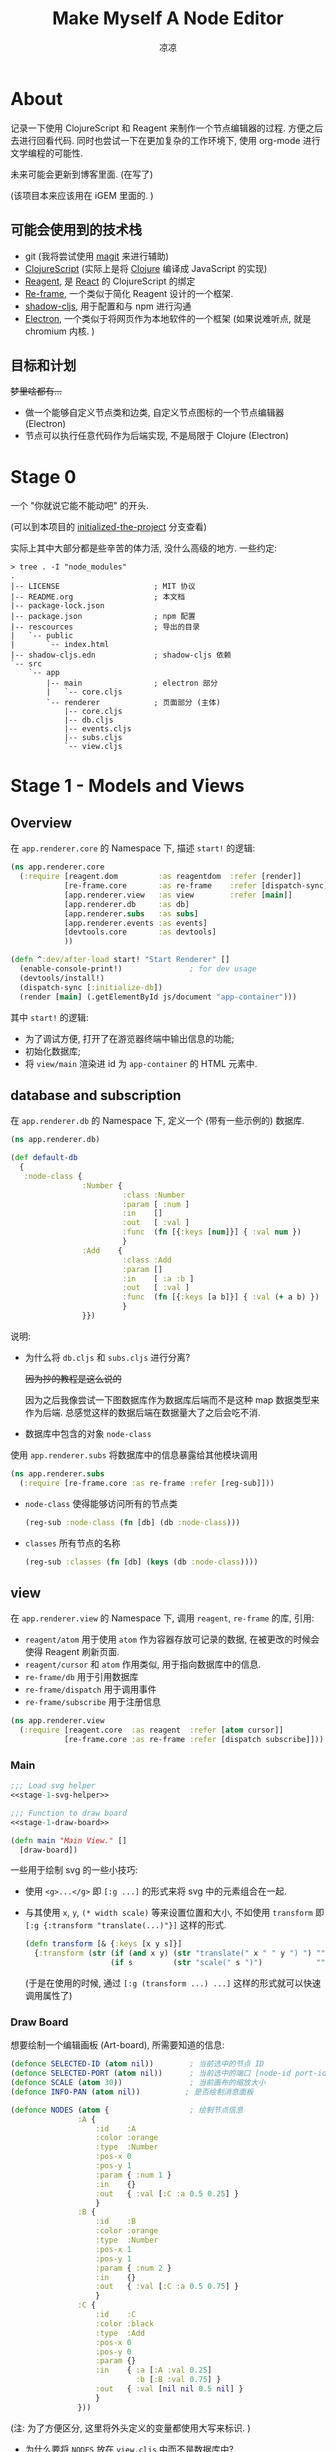 #+title: Make Myself A Node Editor
#+author: 凉凉
* About
记录一下使用 ClojureScript 和 Reagent 来制作一个节点编辑器的过程.
方便之后去进行回看代码. 同时也尝试一下在更加复杂的工作环境下,
使用 org-mode 进行文学编程的可能性.

未来可能会更新到博客里面. (在写了)

(该项目本来应该用在 iGEM 里面的. )

** 可能会使用到的技术栈
+ git (我将尝试使用 [[https://magit.vc][magit]] 来进行辅助)
+ [[https://clojurescript.org][ClojureScript]] (实际上是将 [[https://clojure.org][Clojure]] 编译成 JavaScript 的实现)
+ [[https://reagent-project.github.io][Reagent]], 是 [[https://react.dev][React]] 的 ClojureScript 的绑定
+ [[https://github.com/day8/re-frame][Re-frame]], 一个类似于简化 Reagent 设计的一个框架.
+ [[https://github.com/thheller/shadow-cljs][shadow-cljs]], 用于配置和与 npm 进行沟通
+ [[https://www.electronjs.org][Electron]], 一个类似于将网页作为本地软件的一个框架
  (如果说难听点, 就是 chromium 内核. )

** 目标和计划
+梦里啥都有...+

+ 做一个能够自定义节点类和边类, 自定义节点图标的一个节点编辑器 (Electron)
+ 节点可以执行任意代码作为后端实现, 不是局限于 Clojure (Electron)

* Stage 0
一个 "你就说它能不能动吧" 的开头.

(可以到本项目的 [[https://github.com/li-yiyang/write-myself-a-node-editor/tree/initialized-the-project][initialized-the-project]] 分支查看)

实际上其中大部分都是些辛苦的体力活, 没什么高级的地方.
一些约定:

#+begin_src shell
  > tree . -I "node_modules"
  .
  |-- LICENSE                     ; MIT 协议
  |-- README.org                  ; 本文档
  |-- package-lock.json
  |-- package.json                ; npm 配置
  |-- rescources                  ; 导出的目录
  |   `-- public
  |       `-- index.html
  |-- shadow-cljs.edn             ; shadow-cljs 依赖
  `-- src
      `-- app
          |-- main                ; electron 部分
          |   `-- core.cljs
          `-- renderer            ; 页面部分 (主体)
              |-- core.cljs
              |-- db.cljs
              |-- events.cljs
              |-- subs.cljs
              `-- view.cljs
#+end_src

* Stage 1 - Models and Views
** Overview
在 =app.renderer.core= 的 Namespace 下,
描述 =start!= 的逻辑:

#+begin_src clojure :tangle src/app/renderer/core.cljs
  (ns app.renderer.core
    (:require [reagent.dom         :as reagentdom  :refer [render]]
              [re-frame.core       :as re-frame    :refer [dispatch-sync]]
              [app.renderer.view   :as view        :refer [main]]
              [app.renderer.db     :as db]
              [app.renderer.subs   :as subs]
              [app.renderer.events :as events]
              [devtools.core       :as devtools]
              ))

  (defn ^:dev/after-load start! "Start Renderer" []
    (enable-console-print!)               ; for dev usage
    (devtools/install!)
    (dispatch-sync [:initialize-db])
    (render [main] (.getElementById js/document "app-container")))
#+end_src

其中 =start!= 的逻辑:
+ 为了调试方便, 打开了在游览器终端中输出信息的功能;
+ 初始化数据库;
+ 将 =view/main= 渲染进 id 为 =app-container= 的 HTML 元素中. 

** database and subscription
在 =app.renderer.db= 的 Namespace 下,
定义一个 (带有一些示例的) 数据库. 

#+name: stage-1-db
#+begin_src clojure :tangle src/app/renderer/db.cljs
  (ns app.renderer.db)

  (def default-db
    {     
     :node-class {
                  :Number {
                           :class :Number
                           :param [ :num ]
                           :in    []
                           :out   [ :val ]
                           :func  (fn [{:keys [num]}] { :val num })
                           }
                  :Add    {
                           :class :Add
                           :param []
                           :in    [ :a :b ]
                           :out   [ :val ]
                           :func  (fn [{:keys [a b]}] { :val (+ a b) })
                           }
                  }})
#+end_src

说明:
+ 为什么将 =db.cljs= 和 =subs.cljs= 进行分离?

  +因为抄的教程是这么说的+

  因为之后我像尝试一下图数据库作为数据库后端而不是这种 map 数据类型来作为后端.
  总感觉这样的数据后端在数据量大了之后会吃不消. 
+ 数据库中包含的对象 =node-class=

使用 =app.renderer.subs= 将数据库中的信息暴露给其他模块调用

#+begin_src clojure :tangle src/app/renderer/subs.cljs
  (ns app.renderer.subs
    (:require [re-frame.core :as re-frame :refer [reg-sub]]))
#+end_src

+ =node-class= 使得能够访问所有的节点类

  #+begin_src clojure :tangle src/app/renderer/subs.cljs
    (reg-sub :node-class (fn [db] (db :node-class)))
  #+end_src
+ =classes= 所有节点的名称

  #+begin_src clojure :tangle src/app/renderer/subs.cljs
    (reg-sub :classes (fn [db] (keys (db :node-class))))
  #+end_src

** view
在 =app.renderer.view= 的 Namespace 下,
调用 =reagent=, =re-frame= 的库, 引用:
+ =reagent/atom= 用于使用 =atom= 作为容器存放可记录的数据,
  在被更改的时候会使得 Reagent 刷新页面.
+ =reagent/cursor= 和 =atom= 作用类似,
  用于指向数据库中的信息.
+ =re-frame/db= 用于引用数据库
+ =re-frame/dispatch= 用于调用事件
+ =re-frame/subscribe= 用于注册信息

#+name: stage-1-namespace
#+begin_src clojure :tangle src/app/renderer/view.cljs
  (ns app.renderer.view
    (:require [reagent.core  :as reagent  :refer [atom cursor]]
              [re-frame.core :as re-frame :refer [dispatch subscribe]]))
#+end_src

*** Main
#+name: stage-1-main
#+begin_src clojure :noweb yes :tangle src/app/renderer/view.cljs
  ;;; Load svg helper
  <<stage-1-svg-helper>>

  ;;; Function to draw board
  <<stage-1-draw-board>>

  (defn main "Main View." []
    [draw-board])
#+end_src

一些用于绘制 svg 的一些小技巧:
+ 使用 =<g>...</g>= 即 =[:g ...]= 的形式来将 svg 中的元素组合在一起.
+ 与其使用 =x=, =y=, =(* width scale)= 等来设置位置和大小,
  不如使用 =transform= 即 =[:g {:transform "translate(...)"}]= 这样的形式. 

  #+name: stage-1-svg-helper
  #+begin_src clojure :tangle no
    (defn transform [& {:keys [x y s]}]
      {:transform (str (if (and x y) (str "translate(" x " " y ") ") "")
                       (if s         (str "scale(" s ")")            ""))})
  #+end_src

  (于是在使用的时候, 通过 =[:g (transform ...) ...]= 这样的形式就可以快速调用属性了)
  
*** Draw Board
想要绘制一个编辑画板 (Art-board), 所需要知道的信息:

#+name: stage-1-draw-board-info
#+begin_src clojure :tangle no
  (defonce SELECTED-ID (atom nil))        ; 当前选中的节点 ID
  (defonce SELECTED-PORT (atom nil))      ; 当前选中的端口 [node-id port-id]
  (defonce SCALE (atom 30))               ; 当前画布的缩放大小
  (defonce INFO-PAN (atom nil))          ; 是否绘制消息面板

  (defonce NODES (atom {                  ; 绘制节点信息
                 :A {
                     :id    :A
                     :color :orange
                     :type  :Number
                     :pos-x 0
                     :pos-y 1
                     :param { :num 1 }
                     :in    {}
                     :out   { :val [:C :a 0.5 0.25] }
                     }
                 :B {
                     :id    :B
                     :color :orange
                     :type  :Number
                     :pos-x 1
                     :pos-y 1
                     :param { :num 2 }
                     :in    {}
                     :out   { :val [:C :a 0.5 0.75] }
                     }
                 :C {
                     :id    :C
                     :color :black
                     :type  :Add
                     :pos-x 0
                     :pos-y 0
                     :param {}
                     :in    { :a [:A :val 0.25]
                              :b [:B :val 0.75] }
                     :out   { :val [nil nil 0.5 nil] }
                     }
                 }))
#+end_src

(注: 为了方便区分, 这里将外头定义的变量都使用大写来标识. )

+ 为什么要将 =NODES= 放在 =view.cljs= 中而不是数据库中?
  
  +因为不会+

  实际原因是因为感觉使用 =dispatch= 的速度不是很快,
  导致会有不跟手的感觉, 所以很难受.
  +虽然现在这样搞快了, 但是并没有快多少.+

  之后打算把绘制用的数据储存在 =view= 端,
  在 =db= 端虽然可以备份一份, 但是通过拷贝到 =view= 端的形式来进行加速绘制. 

绘制的整体框架如下:

#+name: stage-1-draw-board
#+begin_src clojure :noweb yes :tangle no
  <<stage-1-draw-board-info>>
  <<stage-1-draw-node>>
  <<stage-1-draw-art-board>>

  (defn draw-board []
    (fn []
        [:svg {:width 600
               :height 300
               :style {:border "2px solid black"}}
         [draw-artboard
          (for [[id node] @NODES]
            ^{:key (str "node" id)}
            [draw-node id node])]]))
#+end_src

其中的框架具体内容如下:
+ 绘制 Art-board (作为主要的入口)
  #+name: stage-1-draw-art-board
  #+begin_src clojure :tangle no
    (defn draw-artboard [& nodes]
      ;; local closure variable
      (let [width     (atom 600)      height    (atom 300)
            tr-x      (atom 0)        tr-y      (atom 0)
            scale     SCALE           dragging? (atom false)
            selected-id SELECTED-ID]
        ;; predefine functions
        (let [resize-artboard  (fn [mouse]
                                 (.stopPropagation mouse)
                                 (reset!
                                  scale
                                  (max 10 (min 100 (+ (* 0.05 mouse.deltaY) @scale)))))
              start-artboard   (fn [mouse]
                                 (.stopPropagation mouse)
                                 (condp = mouse.button
                                   0 (reset! dragging? true)
                                   2 (reset! INFO-PAN  [:add-node])
                                   '()))
              moving-artboard  (fn [mouse]
                                 (.stopPropagation mouse)
                                 (when @dragging?
                                   (reset! tr-x (+ @tr-x mouse.movementX))
                                   (reset! tr-y (+ @tr-y mouse.movementY))))
              stop-artboard    (fn [mouse]
                                 (reset! dragging? false))]
          (fn [node]
            [:g
             ;; Mask
             [:mask#art-board-background-mask
              [:rect {:width  @width
                      :height @height
                      :fill   :white}]]
             ;; Artboard
             [:g {:mask :art-board-background-mask}
              ;; background
              [:rect {:width  @width
                      :height @height
                      :fill   :white
                      :on-wheel       resize-artboard
                      :on-mouse-down  start-artboard
                      :on-mouse-move  moving-artboard
                      :on-mouse-leave stop-artboard
                      :on-mouse-up    stop-artboard}]
              ;; nodes
              [:g (transform :x @tr-x :y @tr-y :s @scale)
               nodes]]]))))
  #+end_src

  其中有一个两层的 =let= 函数, 分别用于声明所用的变量闭包以及内部使用的函数.
  (关于为什么提前定义内部使用的函数: 这是为了防止在之后重新绘制节点的时候,
  每次都需要重新执行并计算函数而浪费性能. ) 
+ 绘制节点

  #+name: stage-1-draw-node
  #+begin_src clojure :noweb yes :tangle no
    <<stage-1-draw-node-arc>>
    <<stage-1-draw-node-port>>
    <<stage-1-draw-node-body>>

    (defn draw-node [id node]
      (fn []
        (let [x (get-in @NODES [id :pos-x])
              y (get-in @NODES [id :pos-y])]
          [:g
           ;; draw node arc
           (doall
            (for [[port [to-node _ from-pos to-pos]] (node :out)
                  :when (not (nil? to-node))]
              ^{:key (str id "arc" port)}
              [draw-node-arc {
                              :x1  (+ 1 x)
                              :y1  (+ from-pos y)
                              :x2  (get-in @NODES [to-node :pos-x])
                              :y2  (+ to-pos (get-in @NODES [to-node :pos-y]))}]))

           ;; draw body
           ^{:key (str id "body")} [draw-node-body id {:x x :y y}]

           ;; draw in port
           (for [[port [_ _ dy]] (node :in)]
              ^{:key (str id "in" port)} [draw-node-port {:id id
                                                          :port port
                                                          :x x
                                                          :y (+ y dy)}])
           ;; draw out port
           (for [[port [_ _ dy _]] (node :out)]
              ^{:key (str id "out" port)} [draw-node-port {:id id
                                                           :port port
                                                           :x (+ x 1)
                                                           :y (+ y dy)}])])))
  #+end_src
  + 绘制节点主体
  
    #+name: stage-1-draw-node-body
    #+begin_src clojure :tangle no
      (defn draw-node-body [id {:keys [x y]}]
        (let [start-move (fn [node mouse]
                           (reset! SELECTED-ID node))
              move-node  (fn [id mouse]
                           (when (= id @SELECTED-ID)
                             (reset!
                              NODES
                              (-> @NODES
                                  (update-in [id :pos-x]
                                             #(+ % (/ mouse.movementX @SCALE)))
                                  (update-in [id :pos-y]
                                             #(+ % (/ mouse.movementY @SCALE)))))))
              end-move   (fn []
                           (reset! SELECTED-ID nil))]
          (fn [id {:keys [x y]}]
            [:g (transform :x x :y y)
             [:rect {:width 1
                    :height 1
                    :fill @(cursor NODES [id :color])
                    :on-mouse-down  #(start-move id %)
                    :on-mouse-move  #(move-node id %)
                    :on-mouse-leave end-move
                    :on-mouse-up    end-move}]])))
    #+end_src
  + 绘制节点的边
  
    #+name: stage-1-draw-node-arc
    #+begin_src clojure :tangle no

      (defn draw-node-arc [{:keys [x1 y1 x2 y2]}]
        (fn [{:keys [x1 y1 x2 y2]}]
          (let [weight (min 5 (abs (* -0.1 (- y2 y1) (- x2 x1))))]
            [:svg/path {:d (str "M" x1 " " y1 " "
                            "C" (+ x1 weight) " " y1 ", "
                            (- x2 weight) " " y2 ", "
                            x2 " " y2)
                        :stroke :black
                        :stroke-width 0.1
                        :fill :none}])))
    #+end_src
  + 绘制节点的接口

    #+name: stage-1-draw-node-port
    #+begin_src clojure
      (defn draw-node-port [{:keys [id port x y]}]
        (let [select-port (fn [node-id port-id mouse]
                            (println :clicked @SELECTED-PORT)
                            (condp = mouse.button
                              0 (reset! SELECTED-PORT [node-id port-id])
                              '()))]
         (fn [{:keys [x y]}]
           [:circle {:cx x
                     :cy y
                     :r  0.1
                     :stroke :black
                     :stroke-width 0.05
                     :fill (let [[node-id port-id] @SELECTED-PORT]
                             (if (and (= node-id id)
                                      (= port-id port))
                               :orange
                               :white))
                     :on-mouse-down #(select-port id port %)}])))
    #+end_src

** events
在 =app.renderer.events= Namespace 中定义程序的主要的控制事件:

#+begin_src clojure :tangle src/app/renderer/events.cljs
  (ns app.renderer.events
    (:require [re-frame.core   :as re-frame :refer [reg-event-db reg-event-fx]]
              [app.renderer.db :as database :refer [default-db]]))
#+end_src

+ 初始化数据库

  #+begin_src clojure :tangle src/app/renderer/events.cljs
    (reg-event-db
     :initialize-db
     (fn [_ _] default-db))
  #+end_src

* COMMENT LocalWords
#  LocalWords: LocalWords magit svg cljs noweb
